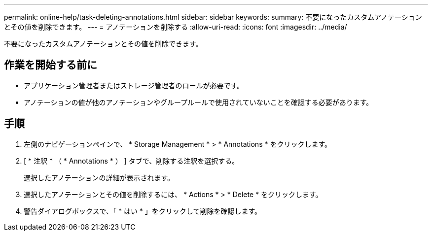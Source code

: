 ---
permalink: online-help/task-deleting-annotations.html 
sidebar: sidebar 
keywords:  
summary: 不要になったカスタムアノテーションとその値を削除できます。 
---
= アノテーションを削除する
:allow-uri-read: 
:icons: font
:imagesdir: ../media/


[role="lead"]
不要になったカスタムアノテーションとその値を削除できます。



== 作業を開始する前に

* アプリケーション管理者またはストレージ管理者のロールが必要です。
* アノテーションの値が他のアノテーションやグループルールで使用されていないことを確認する必要があります。




== 手順

. 左側のナビゲーションペインで、 * Storage Management * > * Annotations * をクリックします。
. [ * 注釈 * （ * Annotations * ） ] タブで、削除する注釈を選択する。
+
選択したアノテーションの詳細が表示されます。

. 選択したアノテーションとその値を削除するには、 * Actions * > * Delete * をクリックします。
. 警告ダイアログボックスで、「 * はい * 」をクリックして削除を確認します。

